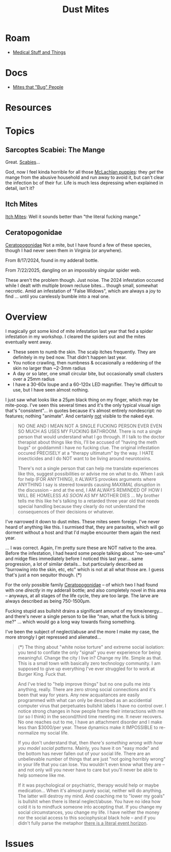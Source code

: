 :PROPERTIES:
:ID:       890abcd2-60ef-4fd5-ad56-06c88217eb73
:END:
#+TITLE: Dust Mites
#+DESCRIPTION: Book of Job... Get a Job
#+TAGS:

* Roam
+ [[id:52e8cc43-e252-4f76-bfda-40afbfffb1b8][Medical Stuff and Things]]

* Docs
+ [[https://content.ces.ncsu.edu/mites-that-bug-people#section_heading_10924][Mites that "Bug" People]]

* Resources

* Topics
** Sarcoptes Scabiei: The Mange

Great. [[https://content.ces.ncsu.edu/mites-that-bug-people#section_heading_10922][Scabies]]...

God, now I feel kinda horrible for all those [[https://www.youtube.com/watch?v=9gspElv1yvc&pp=0gcJCfwAo7VqN5tD][McLachlan puppies]]: they /get/ the
mange from the abusive household and run away to avoid it, but can't clear the
infection bc of their fur. Life is much less depressing when explained in
detail, isn't it?

** Itch Mites

[[https://content.ces.ncsu.edu/mites-that-bug-people#section_heading_10924][Itch Mites]]: Well it sounds better than "the literal fucking mange."

** Ceratopogonidae

[[https://en.wikipedia.org/wiki/Ceratopogonidae][Ceratopogonidae]] Not a mite, but I have found a few of these species, though I
had never seen them in Virginia (or anywhere).

From 8/17/2024, found in my adderall bottle.

[[file:img/noseeums/ceratopogonidae_9701.jpg]]

From 7/22/2025, dangling on an impossibly singular spider web.

[[file:img/noseeums/ceratopogonidae_2213.jpg]]

These aren't the problem though. Just noise. The 2024 infestation occured while
I dealt with multiple brown recluse bites... though small, somewhat necrotic.
Amid an infestation of "False Widows", which are always a joy to find ... until
you carelessly bumble into a real one.

* Overview

I magically got some kind of mite infestation last year that fed a spider
infestation in my workshop. I cleared the spiders out and the mites eventually
went away.

+ These seem to numb the skin. The scalp itches frequently. They are definitely
  in my bed now. That didn't happen last year.
+ You notice crawling, then numbness & occasionally a reddening of the skin no
  larger than ~2-3mm radius
+ A day or so later, one small circular bite, but occasionally small clusters
  over a 25mm radius
+ I have a 30-60x loupe and a 60-120x LED magnifier. They're difficult to use,
  but I have seen almost nothing.

I just saw what looks like a 25µm black thing on my finger, which may be
mite-poop. I've seen this several times and it's the only typical visual sign
that's "consistent"... in quotes because it's almost entirely nondescript: no
features; nothing "animate". And certainly _not_ visible to the naked eye.

#+begin_quote
NO ONE AND I MEAN NOT A SINGLE FUCKING PERSON EVER EVEN SO MUCH AS USES MY
FUCKING BATHROOM. There is not a single person that would understand what I go
through. If I talk to the doctor therapist about things like this, I'll be
accused of "having the meth bugs" or goddammit i have no fucking clue. The
original infestation occured PRECISELY at a "therapy ultimatum" by the way. I
HATE insecticides and I do NOT want to be living around neurotoxins.

There's not a single person that can help me translate experiences like this,
suggest possibilities or advise me on what to do. When I ask for help (FOR
ANYTHING), it ALWAYS provokes arguments where ANYTHING I say is steered towards
causing /MAXIMAL disruption/ in the discussion -- and at the end, I AM ALWAYS
REMINDED OF HOW I WILL BE HOMELESS /AS SOON AS/ MY MOTHER DIES ... My brother
tells me this like he's talking to a retarded three year old that needs special
handling because they clearly do not understand the consequences of their
decisions or whatever.
#+end_quote

I've narrowed it down to dust mites. These mites seem foreign. I've never heard
of anything like this. I surmised that, they are parasites, which will go
dorment without a host and that I'd maybe encounter them again the next year.

... I was correct. Again, I'm pretty sure these are NOT native to the area.
Before the infestation, I had heard some people talking about "no-see-ums" and
midge flies immediately before I noticed this last year... same progression, a
lot of similar details... but particularly described as "burrowing into the
skin, etc, etc" which is not at all what those are. I guess that's just a non
sequitor though. (***)

For the only possible family [[https://en.wikipedia.org/wiki/Ceratopogonidae][Ceratopogonidae]] -- of which two I had found with
one /directly/ in my adderall bottle; and also completely novel in this area --
anyways, at all stages of the life cycle, they are too large. The larve are
always described as being 750-1500µm.

Fucking stupid ass bullshit drains a significant amount of my time/energy... and
there's never a single person to be like "man, what the fuck is biting me?" ...
which would go a long way towards fixing something.

I've been the subject of neglect/abuse and the more I make my case, the more
strongly I get repressed and alienated...


#+begin_quote
(***) The thing about "white noise torture" and extreme social isolation: you
tend to conflate the only "signal" you ever experience for being meaningful.
Change the city I live in? Change my life. Simple as that. This is a small town
with basically zero technology community. I am supposed to give up everything
I've ever struggled for to work at Burger King. Fuck that.

And I've tried to "help improve things" but no one pulls me into anything,
really. There are zero strong social connections and it's been that way for
years. Any new acquaitances are easily programmed with what can only be
described as an accidential computer virus that perpetuates bullshit labels I
have no control over. I notice strong changes in how people frame their
interactions with me (or so I think) in the second/third time meeting me. It
never recovers. No one reaches out to me, I have an attachment disorder and I
make less than $3000/per year. These dynamics make it IMPOSSIBLE to re-normalize
my social life.

If you don't understand that, then /there's something wrong with how you model
social patterns/. Mainly, you have it on "easy mode" and the bottom has never
fallen out of your social life. There are an unbelievable number of things that
are just "not going horribly wrong" in your life that you can lose. You wouldn't
even know what they are -- and not only will you never have to care but you'll
never be able to help someone like me.

If it was psychological or psychiatric, therapy would help or maybe
medication... When it's almost purely social, neither will do anything. The
latter will destroy my mind. And coaching me to "lower my goals" is bullshit
when there is literal neglect/abuse. You have no idea how cold it is to mindfuck
someone into accepting that. If you change my social circumstances, you change
my life. I have neither the money nor the social access to this sociophysical
black hole -- and if you didn't fully parse the metaphor _there is a literal
event horizon_.
#+end_quote

* Issues
